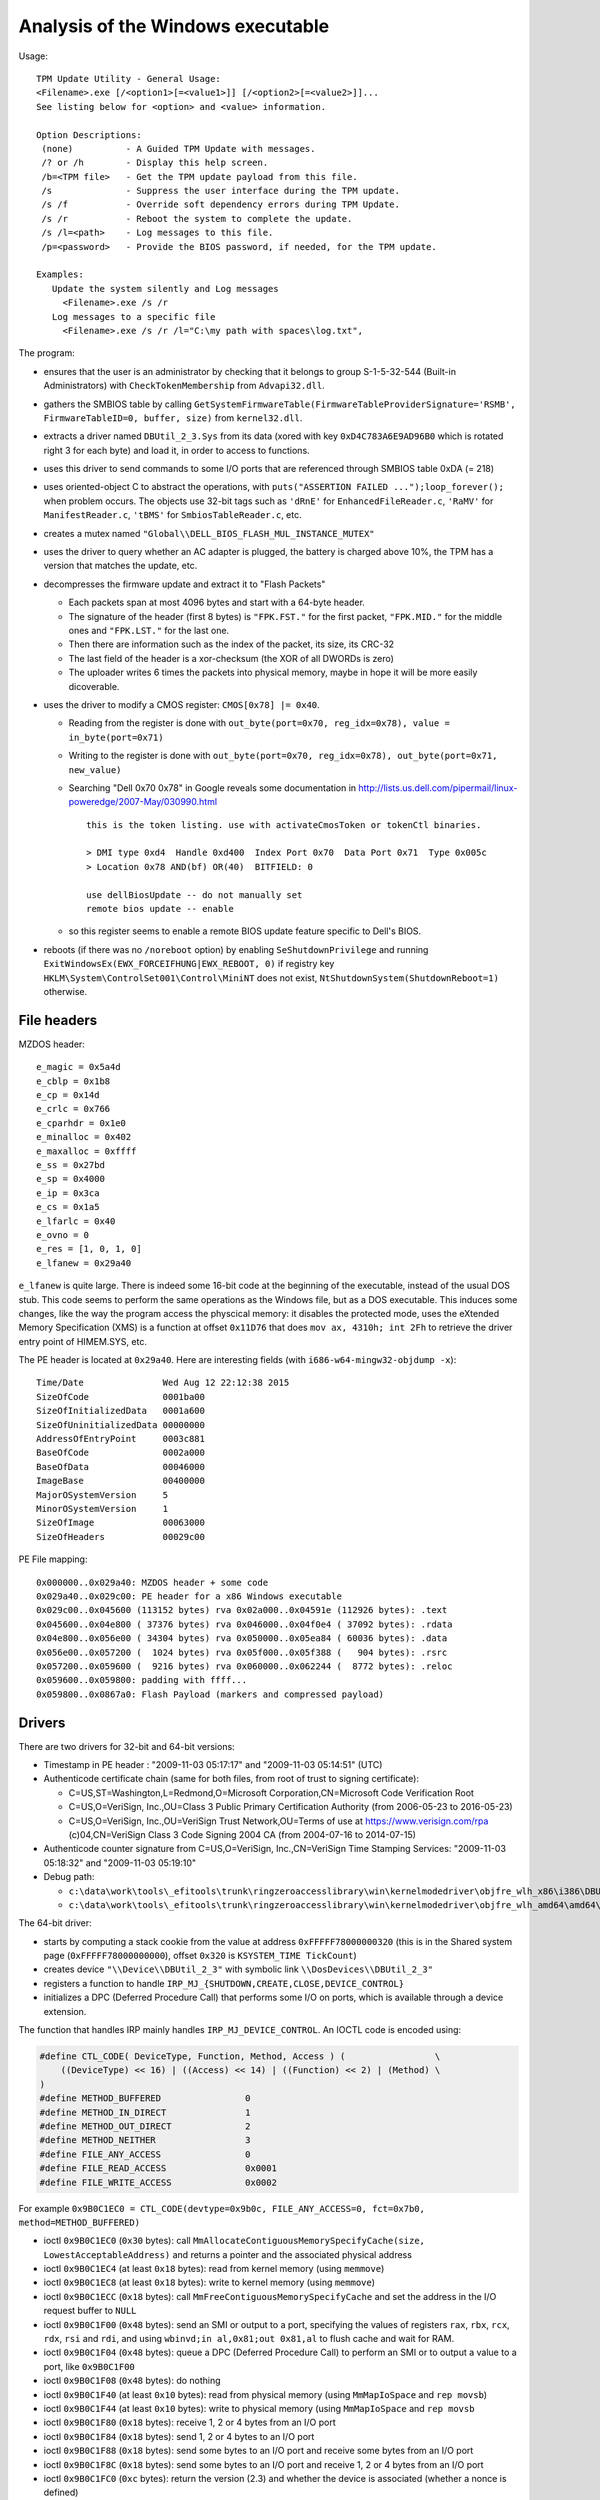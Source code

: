 Analysis of the Windows executable
==================================

Usage::

    TPM Update Utility - General Usage:
    <Filename>.exe [/<option1>[=<value1>]] [/<option2>[=<value2>]]...
    See listing below for <option> and <value> information.

    Option Descriptions:
     (none)          - A Guided TPM Update with messages.
     /? or /h        - Display this help screen.
     /b=<TPM file>   - Get the TPM update payload from this file.
     /s              - Suppress the user interface during the TPM update.
     /s /f           - Override soft dependency errors during TPM Update.
     /s /r           - Reboot the system to complete the update.
     /s /l=<path>    - Log messages to this file.
     /p=<password>   - Provide the BIOS password, if needed, for the TPM update.

    Examples:
       Update the system silently and Log messages
         <Filename>.exe /s /r
       Log messages to a specific file
         <Filename>.exe /s /r /l="C:\my path with spaces\log.txt",

The program:

* ensures that the user is an administrator by checking that it belongs to group S-1-5-32-544 (Built-in Administrators) with ``CheckTokenMembership`` from ``Advapi32.dll``.

* gathers the SMBIOS table by calling ``GetSystemFirmwareTable(FirmwareTableProviderSignature='RSMB', FirmwareTableID=0, buffer, size)`` from ``kernel32.dll``.

* extracts a driver named ``DBUtil_2_3.Sys`` from its data (xored with key ``0xD4C783A6E9AD96B0`` which is rotated right 3 for each byte) and load it, in order to access to functions.

* uses this driver to send commands to some I/O ports that are referenced through SMBIOS table 0xDA (= 218)

* uses oriented-object C to abstract the operations, with ``puts("ASSERTION FAILED ...");loop_forever();`` when problem occurs. The objects use 32-bit tags such as ``'dRnE'`` for ``EnhancedFileReader.c``, ``'RaMV'`` for ``ManifestReader.c``, ``'tBMS'`` for ``SmbiosTableReader.c``, etc.

* creates a mutex named ``"Global\\DELL_BIOS_FLASH_MUL_INSTANCE_MUTEX"``

* uses the driver to query whether an AC adapter is plugged, the battery is charged above 10%, the TPM has a version that matches the update, etc.

* decompresses the firmware update and extract it to "Flash Packets"

  - Each packets span at most 4096 bytes and start with a 64-byte header.
  - The signature of the header (first 8 bytes) is ``"FPK.FST."`` for the first packet, ``"FPK.MID."`` for the middle ones and ``"FPK.LST."`` for the last one.
  - Then there are information such as the index of the packet, its size, its CRC-32
  - The last field of the header is a xor-checksum (the XOR of all DWORDs is zero)
  - The uploader writes 6 times the packets into physical memory, maybe in hope it will be more easily dicoverable.

* uses the driver to modify a CMOS register: ``CMOS[0x78] |= 0x40``.

  - Reading from the register is done with ``out_byte(port=0x70, reg_idx=0x78), value = in_byte(port=0x71)``
  - Writing to the register is done with ``out_byte(port=0x70, reg_idx=0x78), out_byte(port=0x71, new_value)``
  - Searching "Dell 0x70 0x78" in Google reveals some documentation in http://lists.us.dell.com/pipermail/linux-poweredge/2007-May/030990.html ::

      this is the token listing. use with activateCmosToken or tokenCtl binaries.

      > DMI type 0xd4  Handle 0xd400  Index Port 0x70  Data Port 0x71  Type 0x005c  
      > Location 0x78 AND(bf) OR(40)  BITFIELD: 0

      use dellBiosUpdate -- do not manually set
      remote bios update -- enable

  - so this register seems to enable a remote BIOS update feature specific to Dell's BIOS.

* reboots (if there was no ``/noreboot`` option) by enabling ``SeShutdownPrivilege`` and running ``ExitWindowsEx(EWX_FORCEIFHUNG|EWX_REBOOT, 0)`` if registry key ``HKLM\System\ControlSet001\Control\MiniNT`` does not exist, ``NtShutdownSystem(ShutdownReboot=1)`` otherwise.


File headers
------------

MZDOS header::

    e_magic = 0x5a4d
    e_cblp = 0x1b8
    e_cp = 0x14d
    e_crlc = 0x766
    e_cparhdr = 0x1e0
    e_minalloc = 0x402
    e_maxalloc = 0xffff
    e_ss = 0x27bd
    e_sp = 0x4000
    e_ip = 0x3ca
    e_cs = 0x1a5
    e_lfarlc = 0x40
    e_ovno = 0
    e_res = [1, 0, 1, 0]
    e_lfanew = 0x29a40

``e_lfanew`` is quite large.
There is indeed some 16-bit code at the beginning of the executable, instead of the usual DOS stub.
This code seems to perform the same operations as the Windows file, but as a DOS executable.
This induces some changes, like the way the program access the physcical memory: it disables the protected mode, uses the eXtended Memory Specification (XMS) is a function at offset ``0x11D76`` that does ``mov ax, 4310h; int 2Fh`` to retrieve the driver entry point of HIMEM.SYS, etc.

The PE header is located at ``0x29a40``.
Here are interesting fields (with ``i686-w64-mingw32-objdump -x``)::

    Time/Date               Wed Aug 12 22:12:38 2015
    SizeOfCode              0001ba00
    SizeOfInitializedData   0001a600
    SizeOfUninitializedData 00000000
    AddressOfEntryPoint     0003c881
    BaseOfCode              0002a000
    BaseOfData              00046000
    ImageBase               00400000
    MajorOSystemVersion     5
    MinorOSystemVersion     1
    SizeOfImage             00063000
    SizeOfHeaders           00029c00

PE File mapping::

    0x000000..0x029a40: MZDOS header + some code
    0x029a40..0x029c00: PE header for a x86 Windows executable
    0x029c00..0x045600 (113152 bytes) rva 0x02a000..0x04591e (112926 bytes): .text
    0x045600..0x04e800 ( 37376 bytes) rva 0x046000..0x04f0e4 ( 37092 bytes): .rdata
    0x04e800..0x056e00 ( 34304 bytes) rva 0x050000..0x05ea84 ( 60036 bytes): .data
    0x056e00..0x057200 (  1024 bytes) rva 0x05f000..0x05f388 (   904 bytes): .rsrc
    0x057200..0x059600 (  9216 bytes) rva 0x060000..0x062244 (  8772 bytes): .reloc
    0x059600..0x059800: padding with ffff...
    0x059800..0x0867a0: Flash Payload (markers and compressed payload)


Drivers
-------

There are two drivers for 32-bit and 64-bit versions:

* Timestamp in PE header : "2009-11-03 05:17:17" and "2009-11-03 05:14:51" (UTC)
* Authenticode certificate chain (same for both files, from root of trust to signing certificate):

  - C=US,ST=Washington,L=Redmond,O=Microsoft Corporation,CN=Microsoft Code Verification Root
  - C=US,O=VeriSign, Inc.,OU=Class 3 Public Primary Certification Authority (from 2006-05-23 to 2016-05-23)
  - C=US,O=VeriSign, Inc.,OU=VeriSign Trust Network,OU=Terms of use at https://www.verisign.com/rpa (c)04,CN=VeriSign Class 3 Code Signing 2004 CA (from 2004-07-16 to 2014-07-15)

* Authenticode counter signature from C=US,O=VeriSign, Inc.,CN=VeriSign Time Stamping Services: "2009-11-03 05:18:32" and "2009-11-03 05:19:10"

* Debug path:

  - ``c:\data\work\tools\_efitools\trunk\ringzeroaccesslibrary\win\kernelmodedriver\objfre_wlh_x86\i386\DBUtilDrv2_32.pdb``
  - ``c:\data\work\tools\_efitools\trunk\ringzeroaccesslibrary\win\kernelmodedriver\objfre_wlh_amd64\amd64\DBUtilDrv2_64.pdb``

The 64-bit driver:

* starts by computing a stack cookie from the value at address ``0xFFFFF78000000320`` (this is in the Shared system page (``0xFFFFF78000000000``), offset ``0x320`` is ``KSYSTEM_TIME TickCount``)
* creates device ``"\\Device\\DBUtil_2_3"`` with symbolic link ``\\DosDevices\\DBUtil_2_3"``
* registers a function to handle ``IRP_MJ_{SHUTDOWN,CREATE,CLOSE,DEVICE_CONTROL}``
* initializes a DPC (Deferred Procedure Call) that performs some I/O on ports, which is available through a device extension.


The function that handles IRP mainly handles ``IRP_MJ_DEVICE_CONTROL``.
An IOCTL code is encoded using:

.. code-block:: c

    #define CTL_CODE( DeviceType, Function, Method, Access ) (                 \
        ((DeviceType) << 16) | ((Access) << 14) | ((Function) << 2) | (Method) \
    )
    #define METHOD_BUFFERED                0
    #define METHOD_IN_DIRECT               1
    #define METHOD_OUT_DIRECT              2
    #define METHOD_NEITHER                 3
    #define FILE_ANY_ACCESS                0
    #define FILE_READ_ACCESS               0x0001
    #define FILE_WRITE_ACCESS              0x0002

For example ``0x9B0C1EC0 = CTL_CODE(devtype=0x9b0c, FILE_ANY_ACCESS=0, fct=0x7b0, method=METHOD_BUFFERED)``

* ioctl ``0x9B0C1EC0`` (``0x30`` bytes): call ``MmAllocateContiguousMemorySpecifyCache(size, LowestAcceptableAddress)`` and returns a pointer and the associated physical address
* ioctl ``0x9B0C1EC4`` (at least ``0x18`` bytes): read from kernel memory (using ``memmove``)
* ioctl ``0x9B0C1EC8`` (at least ``0x18`` bytes): write to kernel memory (using ``memmove``)
* ioctl ``0x9B0C1ECC`` (``0x18`` bytes): call ``MmFreeContiguousMemorySpecifyCache`` and set the address in the I/O request buffer to ``NULL``
* ioctl ``0x9B0C1F00`` (``0x48`` bytes): send an SMI or output to a port, specifying the values of registers ``rax``, ``rbx``, ``rcx``, ``rdx``, ``rsi`` and ``rdi``, and using ``wbinvd;in al,0x81;out 0x81,al`` to flush cache and wait for RAM.
* ioctl ``0x9B0C1F04`` (``0x48`` bytes): queue a DPC (Deferred Procedure Call) to perform an SMI or to output a value to a port, like ``0x9B0C1F00``
* ioctl ``0x9B0C1F08`` (``0x48`` bytes): do nothing
* ioctl ``0x9B0C1F40`` (at least ``0x10`` bytes): read from physical memory (using ``MmMapIoSpace`` and ``rep movsb``)
* ioctl ``0x9B0C1F44`` (at least ``0x10`` bytes): write to physical memory (using ``MmMapIoSpace`` and ``rep movsb``
* ioctl ``0x9B0C1F80`` (``0x18`` bytes): receive 1, 2 or 4 bytes from an I/O port
* ioctl ``0x9B0C1F84`` (``0x18`` bytes): send 1, 2 or 4 bytes to an I/O port
* ioctl ``0x9B0C1F88`` (``0x18`` bytes): send some bytes to an I/O port and receive some bytes from an I/O port
* ioctl ``0x9B0C1F8C`` (``0x18`` bytes): send some bytes to an I/O port and receive 1, 2 or 4 bytes from an I/O port
* ioctl ``0x9B0C1FC0`` (``0xc`` bytes): return the version (2.3) and whether the device is associated (whether a nonce is defined)
* ioctl ``0x9B0C1FC4`` (``8`` bytes): associate a nonce value to the device, in order to lock its use for the future requests (other users get ``STATUS_ACCESS_VIOLATION`` if they try to issue requests)

The structures are detailed in `<structures.h>`_, which is a C header file suitable for reverse-engineering and writing code which interacts with the driver.

